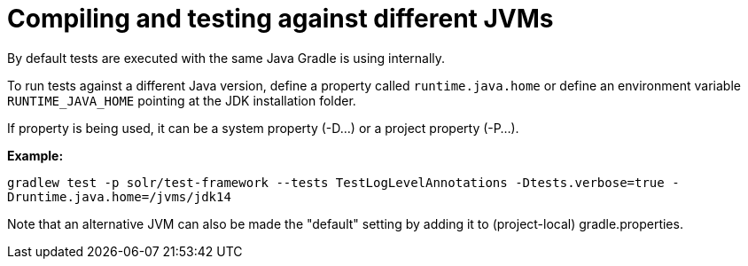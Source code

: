 # Compiling and testing against different JVMs

By default tests are executed with the same Java Gradle is using internally.

To run tests against a different Java version, define a property called `runtime.java.home` or define an environment variable `RUNTIME_JAVA_HOME` pointing at the JDK installation folder.

If property is being used, it can be a system property (-D...) or a project property (-P...).

*Example:*

`gradlew test -p solr/test-framework --tests TestLogLevelAnnotations -Dtests.verbose=true -Druntime.java.home=/jvms/jdk14`

Note that an alternative JVM can also be made the "default" setting
by adding it to (project-local) gradle.properties.